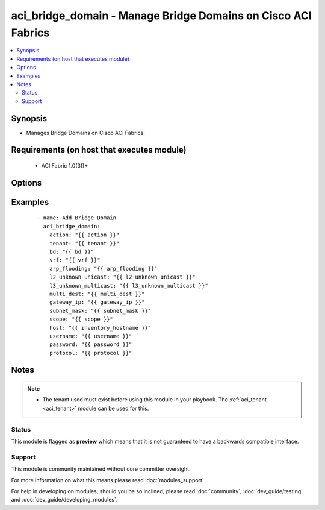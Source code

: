 .. _aci_bridge_domain:


aci_bridge_domain - Manage Bridge Domains on Cisco ACI Fabrics
++++++++++++++++++++++++++++++++++++++++++++++++++++++++++++++

.. versionadded:: 2.4


.. contents::
   :local:
   :depth: 2


Synopsis
--------

* Manages Bridge Domains on Cisco ACI Fabrics.


Requirements (on host that executes module)
-------------------------------------------

  * ACI Fabric 1.0(3f)+


Options
-------

.. raw:: html

    <table border=1 cellpadding=4>
    <tr>
    <th class="head">parameter</th>
    <th class="head">required</th>
    <th class="head">default</th>
    <th class="head">choices</th>
    <th class="head">comments</th>
    </tr>
                <tr><td>arp_flooding<br/><div style="font-size: small;"></div></td>
    <td>no</td>
    <td></td>
        <td><ul><li>False</li><li>True</li></ul></td>
        <td><div>Determines if the Bridge Domain should flood ARP traffic.</div><div>The APIC defaults new Bridge Domains to "no".</div>        </td></tr>
                <tr><td>bd<br/><div style="font-size: small;"></div></td>
    <td>no</td>
    <td></td>
        <td></td>
        <td><div>The name of the Bridge Domain.</div></br>
    <div style="font-size: small;">aliases: bd_name, name<div>        </td></tr>
                <tr><td>bd_type<br/><div style="font-size: small;"></div></td>
    <td>no</td>
    <td></td>
        <td><ul><li>ethernet</li><li>fc</li></ul></td>
        <td><div>The type of traffic on the Bridge Domain.</div><div>The APIC defaults new Bridge Domains to Ethernet.</div>        </td></tr>
                <tr><td>description<br/><div style="font-size: small;"></div></td>
    <td>no</td>
    <td></td>
        <td></td>
        <td><div>Description for the Bridge Domain.</div>        </td></tr>
                <tr><td>enable_multicast<br/><div style="font-size: small;"></div></td>
    <td>no</td>
    <td></td>
        <td><ul><li>False</li><li>True</li></ul></td>
        <td><div>Determines if PIM is enabled</div><div>The APIC defaults new Bridge Domains to disabled.</div>        </td></tr>
                <tr><td>enable_routing<br/><div style="font-size: small;"></div></td>
    <td>no</td>
    <td></td>
        <td><ul><li>False</li><li>True</li></ul></td>
        <td><div>Determines if IP forwarding should be allowed.</div><div>The APIC defaults new Bridge Domains to IP forwarding enabled.</div>        </td></tr>
                <tr><td>endpoint_clear<br/><div style="font-size: small;"></div></td>
    <td>no</td>
    <td></td>
        <td><ul><li>False</li><li>True</li></ul></td>
        <td><div>Clears all End Points in all Leaves when enabled.</div><div>The APIC defaults new Bridge Domains to disabled.</div><div>The value is not reset to disabled once End Points have been cleared; that requires a second task.</div>        </td></tr>
                <tr><td>endpoint_move_detect<br/><div style="font-size: small;"></div></td>
    <td>no</td>
    <td></td>
        <td><ul><li>default</li><li>garp</li></ul></td>
        <td><div>Determines if GARP should be enabled to detect when End Points move.</div><div>The APIC defaults new Bridge Domains to not use GARP.</div>        </td></tr>
                <tr><td>endpoint_retention_action<br/><div style="font-size: small;"></div></td>
    <td>no</td>
    <td></td>
        <td></td>
        <td><div>Determines if the Bridge Domain should inherit or resolve the End Point Retention Policy.</div><div>The APIC defaults new Bridge Domain to End Point Retention Policies to resolve the policy.</div>        </td></tr>
                <tr><td>endpoint_retention_policy<br/><div style="font-size: small;"></div></td>
    <td>no</td>
    <td></td>
        <td><ul><li>inherit</li><li>resolve</li></ul></td>
        <td><div>The name of the End Point Retention Policy the Bridge Domain should use when overriding the default End Point Retention Policy.</div>        </td></tr>
                <tr><td>igmp_snoop_policy<br/><div style="font-size: small;"></div></td>
    <td>no</td>
    <td></td>
        <td></td>
        <td><div>The name of the IGMP Snooping Policy the Bridge Domain should use when overriding the default IGMP Snooping Policy.</div>        </td></tr>
                <tr><td>ip_learning<br/><div style="font-size: small;"></div></td>
    <td>no</td>
    <td></td>
        <td><ul><li>False</li><li>True</li></ul></td>
        <td><div>Determines if the Bridge Domain should learn End Point IPs.</div><div>The APIC defaults new Bridge Domains to enable IP learning.</div>        </td></tr>
                <tr><td>ipv6_nd_policy<br/><div style="font-size: small;"></div></td>
    <td>no</td>
    <td></td>
        <td></td>
        <td><div>The name of the IPv6 Neighbor Discovery Policy the Bridge Domain should use when overridding teh default IPV6 ND Policy.</div>        </td></tr>
                <tr><td>l2_unknown_unicast<br/><div style="font-size: small;"></div></td>
    <td>no</td>
    <td></td>
        <td><ul><li>proxy</li><li>flood</li></ul></td>
        <td><div>Determines what forwarding method to use for unknown l2 destinations.</div><div>The APIC defaults new Bridge domains to use Hardware Proxy.</div>        </td></tr>
                <tr><td>l3_unknown_multicast<br/><div style="font-size: small;"></div></td>
    <td>no</td>
    <td></td>
        <td><ul><li>flood</li><li>opt-flood</li></ul></td>
        <td><div>Determines the forwarding method to use for unknown multicast destinations.</div><div>The APCI defaults new Bridge Domains to use normal flooding.</div>        </td></tr>
                <tr><td>limit_ip_learn<br/><div style="font-size: small;"></div></td>
    <td>no</td>
    <td></td>
        <td><ul><li>False</li><li>True</li></ul></td>
        <td><div>Determines if the BD should limit IP learning to only subnets owned by the Bridge Domain.</div><div>The APIC defaults new Bridge Domains to learn all IP addresses.</div>        </td></tr>
                <tr><td>multi_dest<br/><div style="font-size: small;"></div></td>
    <td>no</td>
    <td></td>
        <td><ul><li>bd-flood</li><li>drop</li><li>encap-flood</li></ul></td>
        <td><div>Determines the forwarding method for L2 multicast, broadcast, and link layer traffic.</div><div>The APIC defaults new Bridge Domains to use bd-flood.</div>        </td></tr>
                <tr><td>state<br/><div style="font-size: small;"></div></td>
    <td>no</td>
    <td>present</td>
        <td><ul><li>absent</li><li>present</li><li>query</li></ul></td>
        <td><div>Use <code>present</code> or <code>absent</code> for adding or removing.</div><div>Use <code>query</code> for listing an object or multiple objects.</div>        </td></tr>
                <tr><td>tenant<br/><div style="font-size: small;"></div></td>
    <td>no</td>
    <td></td>
        <td></td>
        <td><div>The name of the Tenant.</div></br>
    <div style="font-size: small;">aliases: tenant_name<div>        </td></tr>
                <tr><td>vrf<br/><div style="font-size: small;"></div></td>
    <td>no</td>
    <td></td>
        <td></td>
        <td><div>The name of the VRF.</div></br>
    <div style="font-size: small;">aliases: vrf_name<div>        </td></tr>
        </table>
    </br>



Examples
--------

 ::

    
    - name: Add Bridge Domain
      aci_bridge_domain:
        action: "{{ action }}"
        tenant: "{{ tenant }}"
        bd: "{{ bd }}"
        vrf: "{{ vrf }}"
        arp_flooding: "{{ arp_flooding }}"
        l2_unknown_unicast: "{{ l2_unknown_unicast }}"
        l3_unknown_multicast: "{{ l3_unknown_multicast }}"
        multi_dest: "{{ multi_dest }}"
        gateway_ip: "{{ gateway_ip }}"
        subnet_mask: "{{ subnet_mask }}"
        scope: "{{ scope }}"
        host: "{{ inventory_hostname }}"
        username: "{{ username }}"
        password: "{{ password }}"
        protocol: "{{ protocol }}"


Notes
-----

.. note::
    - The tenant used must exist before using this module in your playbook. The :ref:`aci_tenant <aci_tenant>` module can be used for this.



Status
~~~~~~

This module is flagged as **preview** which means that it is not guaranteed to have a backwards compatible interface.


Support
~~~~~~~

This module is community maintained without core committer oversight.

For more information on what this means please read :doc:`modules_support`


For help in developing on modules, should you be so inclined, please read :doc:`community`, :doc:`dev_guide/testing` and :doc:`dev_guide/developing_modules`.

